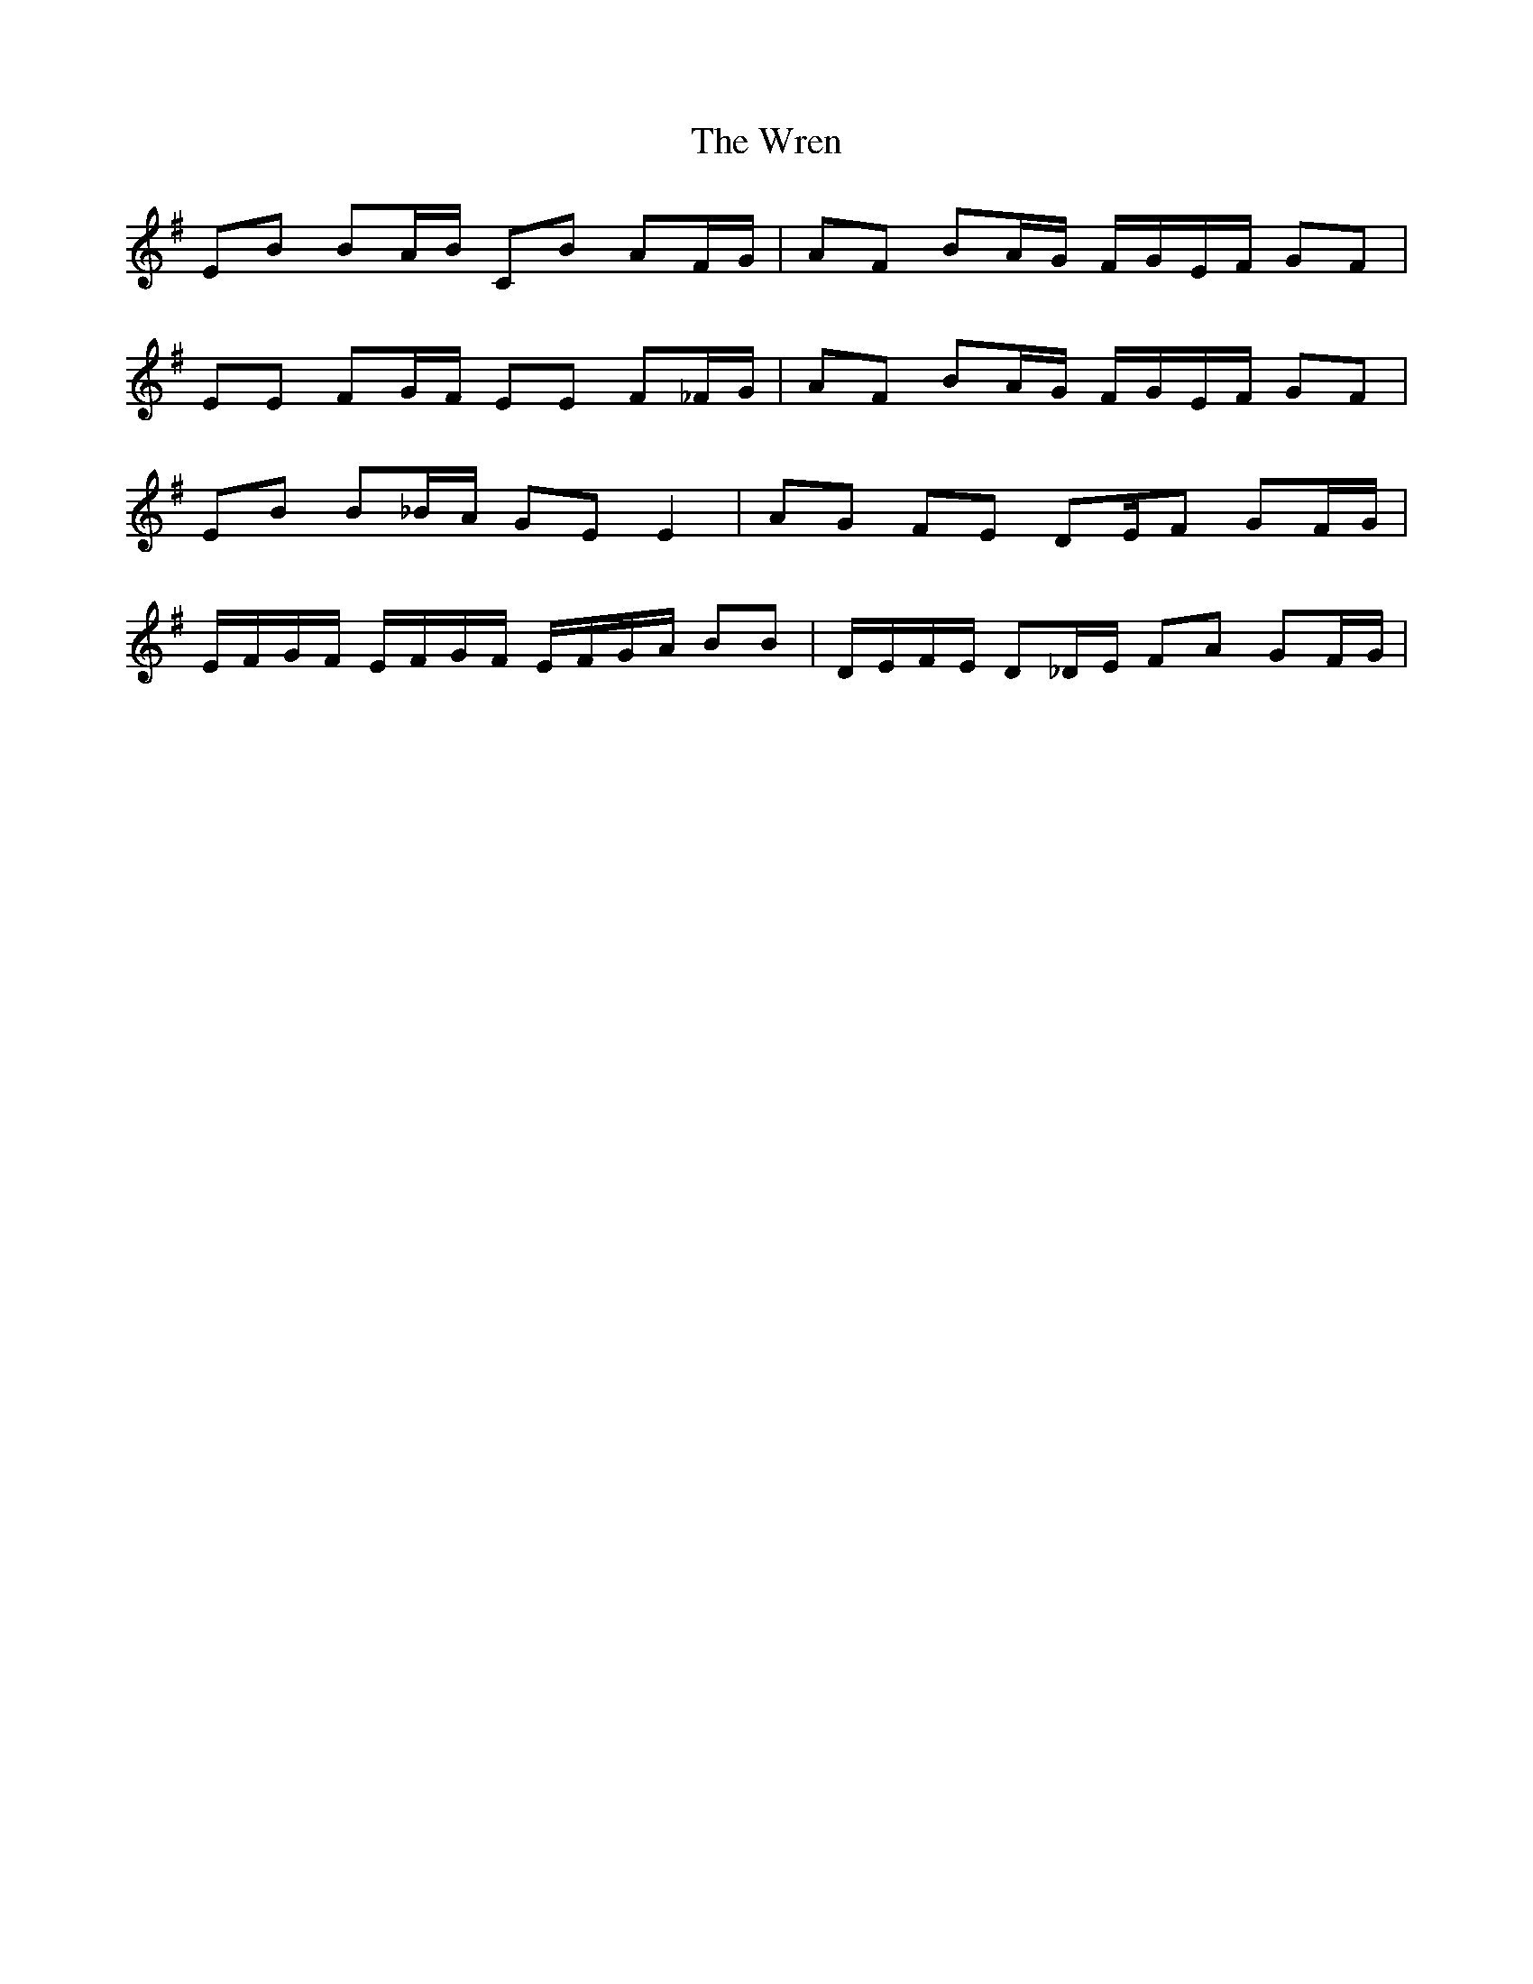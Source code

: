 X: 43372
T: Wren, The
R: march
M: 
K: Eminor
EB BA/B/ CB AF/G/|AF BA/G/ F/G/E/F/ GF|
EE FG/F/ EE F_F/G/|AF BA/G/ F/G/E/F/ GF|
EB B_B/A/ GE E2|AG FE DE/F GF/G/|
E/F/G/F/ E/F/G/F/ E/F/G/A/ BB|D/E/F/E/ D_D/E/ FA GF/G/|

